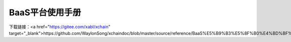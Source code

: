 BaaS平台使用手册
============
下载链接：<a href="https://gitee.com/xabl/xchain" target="_blank">https://github.com/WaylonSong/xchaindoc/blob/master/source/reference/BaaS%E5%B9%B3%E5%8F%B0%E4%BD%BF%E7%94%A8%E8%AF%B4%E6%98%8E.docx</a>
